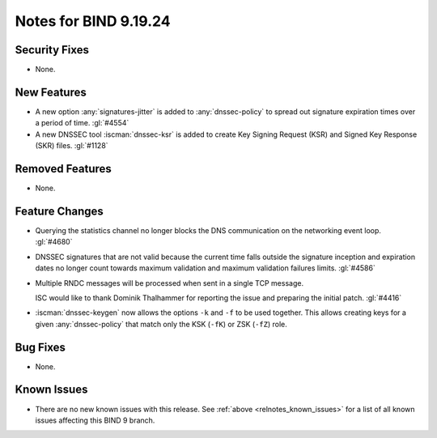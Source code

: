 .. Copyright (C) Internet Systems Consortium, Inc. ("ISC")
..
.. SPDX-License-Identifier: MPL-2.0
..
.. This Source Code Form is subject to the terms of the Mozilla Public
.. License, v. 2.0.  If a copy of the MPL was not distributed with this
.. file, you can obtain one at https://mozilla.org/MPL/2.0/.
..
.. See the COPYRIGHT file distributed with this work for additional
.. information regarding copyright ownership.

Notes for BIND 9.19.24
----------------------

Security Fixes
~~~~~~~~~~~~~~

- None.

New Features
~~~~~~~~~~~~

- A new option :any:`signatures-jitter` is added to :any:`dnssec-policy` to
  spread out signature expiration times over a period of time. :gl:`#4554`

- A new DNSSEC tool :iscman:`dnssec-ksr` is added to create Key Signing Request
  (KSR) and Signed Key Response (SKR) files. :gl:`#1128`

Removed Features
~~~~~~~~~~~~~~~~

- None.

Feature Changes
~~~~~~~~~~~~~~~

- Querying the statistics channel no longer blocks the DNS communication
  on the networking event loop. :gl:`#4680`

- DNSSEC signatures that are not valid because the current time falls outside
  the signature inception and expiration dates no longer count towards maximum
  validation and maximum validation failures limits. :gl:`#4586`

- Multiple RNDC messages will be processed when sent in a single TCP
  message.

  ISC would like to thank Dominik Thalhammer for reporting the issue
  and preparing the initial patch. :gl:`#4416`

- :iscman:`dnssec-keygen` now allows the options ``-k`` and ``-f`` to be
  used together. This allows creating keys for a given :any:`dnssec-policy`
  that match only the KSK (``-fK``) or ZSK (``-fZ``) role.

Bug Fixes
~~~~~~~~~

- None.

Known Issues
~~~~~~~~~~~~

- There are no new known issues with this release. See :ref:`above
  <relnotes_known_issues>` for a list of all known issues affecting this
  BIND 9 branch.
